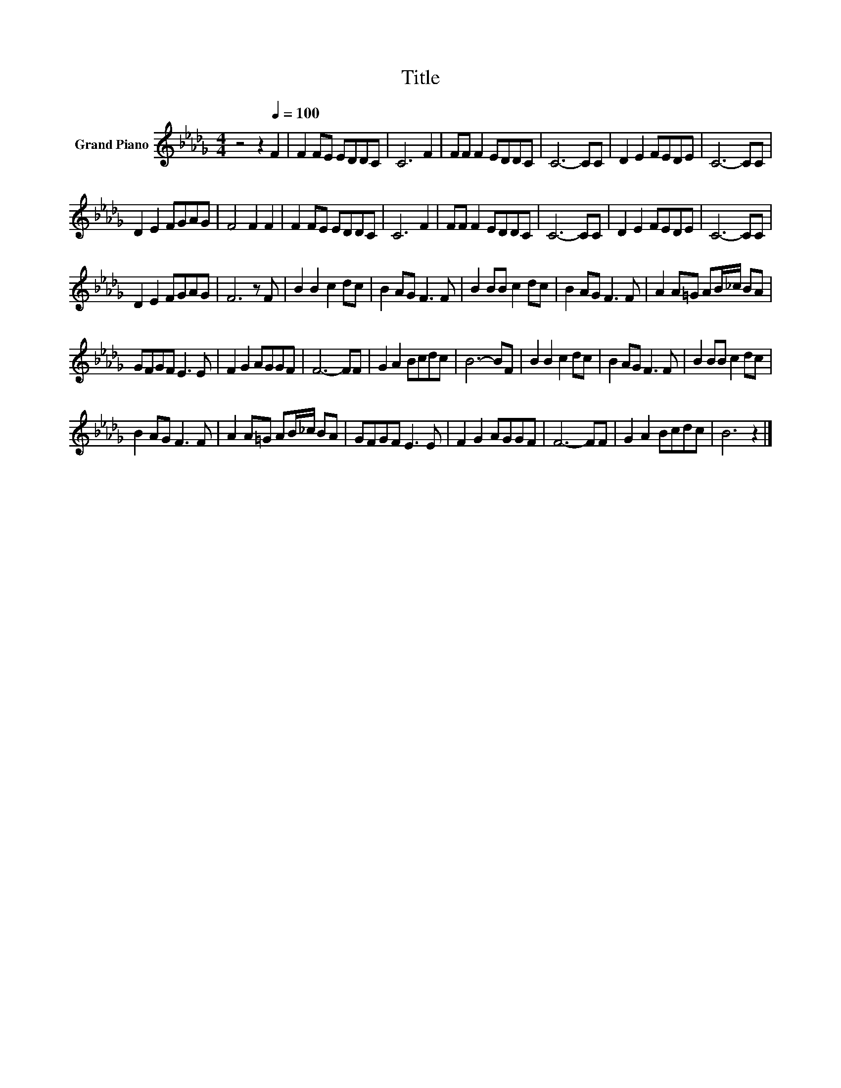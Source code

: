 X:1
T:Title
L:1/8
M:4/4
K:Db
V:1 treble nm="Grand Piano"
V:1
 z4 z2[Q:1/4=100] F2 | F2 FE EDDC | C6 F2 | FF F2 EDDC | C6- CC | D2 E2 FEDE | C6- CC | %7
 D2 E2 FGAG | F4 F2 F2 | F2 FE EDDC | C6 F2 | FF F2 EDDC | C6- CC | D2 E2 FEDE | C6- CC | %15
 D2 E2 FGAG | F6 z F | B2 B2 c2 dc | B2 AG F3 F | B2 BB c2 dc | B2 AG F3 F | A2 A=G AB/_c/ BA | %22
 GFGF E3 E | F2 G2 AGGF | F6- FF | G2 A2 Bcdc | B6- BF | B2 B2 c2 dc | B2 AG F3 F | B2 BB c2 dc | %30
 B2 AG F3 F | A2 A=G AB/_c/ BA | GFGF E3 E | F2 G2 AGGF | F6- FF | G2 A2 Bcdc | B6 z2 |] %37

